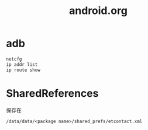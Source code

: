 #+TITLE: android.org
#+LINK_UP: index.html
#+LINK_HOME: index.html

* adb
  #+BEGIN_SRC sh
    netcfg
    ip addr list
    ip route show
  #+END_SRC

  
* SharedReferences
  保存在
  #+BEGIN_EXAMPLE
    /data/data/<package name>/shared_prefs/etcontact.xml
  #+END_EXAMPLE
